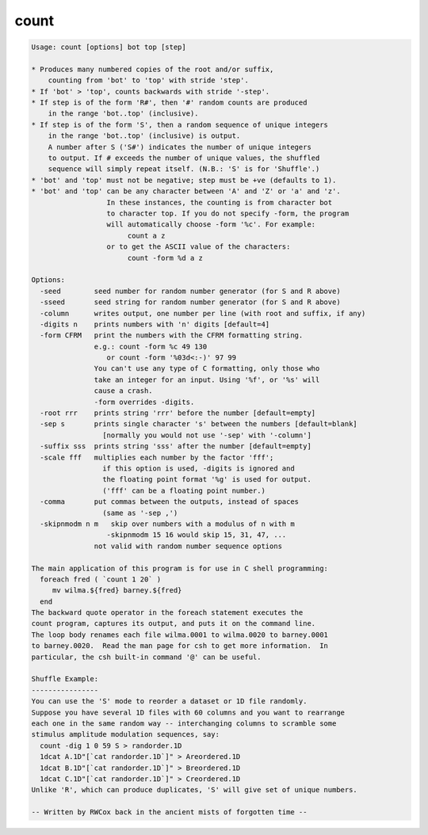 *****
count
*****

.. _count:

.. contents:: 
    :depth: 4 

.. code-block:: none

    Usage: count [options] bot top [step]
    
    * Produces many numbered copies of the root and/or suffix,
        counting from 'bot' to 'top' with stride 'step'.
    * If 'bot' > 'top', counts backwards with stride '-step'.
    * If step is of the form 'R#', then '#' random counts are produced
        in the range 'bot..top' (inclusive).
    * If step is of the form 'S', then a random sequence of unique integers
        in the range 'bot..top' (inclusive) is output.
        A number after S ('S#') indicates the number of unique integers
        to output. If # exceeds the number of unique values, the shuffled
        sequence will simply repeat itself. (N.B.: 'S' is for 'Shuffle'.)
    * 'bot' and 'top' must not be negative; step must be +ve (defaults to 1).
    * 'bot' and 'top' can be any character between 'A' and 'Z' or 'a' and 'z'.
                      In these instances, the counting is from character bot 
                      to character top. If you do not specify -form, the program
                      will automatically choose -form '%c'. For example:
                           count a z
                      or to get the ASCII value of the characters:
                           count -form %d a z
    
    Options:
      -seed        seed number for random number generator (for S and R above)
      -sseed       seed string for random number generator (for S and R above)
      -column      writes output, one number per line (with root and suffix, if any)
      -digits n    prints numbers with 'n' digits [default=4]
      -form CFRM   print the numbers with the CFRM formatting string. 
                   e.g.: count -form %c 49 130 
                      or count -form '%03d<:-)' 97 99 
                   You can't use any type of C formatting, only those who
                   take an integer for an input. Using '%f', or '%s' will 
                   cause a crash.
                   -form overrides -digits.
      -root rrr    prints string 'rrr' before the number [default=empty]
      -sep s       prints single character 's' between the numbers [default=blank]
                     [normally you would not use '-sep' with '-column']
      -suffix sss  prints string 'sss' after the number [default=empty]
      -scale fff   multiplies each number by the factor 'fff';
                     if this option is used, -digits is ignored and
                     the floating point format '%g' is used for output.
                     ('fff' can be a floating point number.)
      -comma       put commas between the outputs, instead of spaces
                     (same as '-sep ,')
      -skipnmodm n m   skip over numbers with a modulus of n with m
                      -skipnmodm 15 16 would skip 15, 31, 47, ...
                   not valid with random number sequence options
    
    The main application of this program is for use in C shell programming:
      foreach fred ( `count 1 20` )
         mv wilma.${fred} barney.${fred}
      end
    The backward quote operator in the foreach statement executes the
    count program, captures its output, and puts it on the command line.
    The loop body renames each file wilma.0001 to wilma.0020 to barney.0001
    to barney.0020.  Read the man page for csh to get more information.  In
    particular, the csh built-in command '@' can be useful.
    
    Shuffle Example:
    ----------------
    You can use the 'S' mode to reorder a dataset or 1D file randomly.
    Suppose you have several 1D files with 60 columns and you want to rearrange
    each one in the same random way -- interchanging columns to scramble some
    stimulus amplitude modulation sequences, say:
      count -dig 1 0 59 S > randorder.1D
      1dcat A.1D"[`cat randorder.1D`]" > Areordered.1D
      1dcat B.1D"[`cat randorder.1D`]" > Breordered.1D
      1dcat C.1D"[`cat randorder.1D`]" > Creordered.1D
    Unlike 'R', which can produce duplicates, 'S' will give set of unique numbers.
    
    -- Written by RWCox back in the ancient mists of forgotten time --
